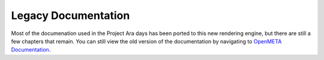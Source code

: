 .. _olddocs:

Legacy Documentation
====================

Most of the documenation used in the Project Ara days has
been ported to this new rendering engine, but there are
still a few chapters that remain. You can still view the old
version of the documentation by navigating to
`OpenMETA Documentation <http://docs.metamorphsoftware.com/legacy>`_.